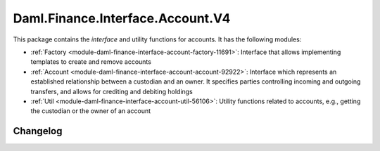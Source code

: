.. Copyright (c) 2023 Digital Asset (Switzerland) GmbH and/or its affiliates. All rights reserved.
.. SPDX-License-Identifier: Apache-2.0

Daml.Finance.Interface.Account.V4
#################################

This package contains the *interface* and utility functions for accounts. It has the following
modules:

- :ref:`Factory <module-daml-finance-interface-account-factory-11691>`:
  Interface that allows implementing templates to create and remove accounts
- :ref:`Account <module-daml-finance-interface-account-account-92922>`:
  Interface which represents an established relationship between a custodian and an owner. It
  specifies parties controlling incoming and outgoing transfers, and allows for crediting and
  debiting holdings
- :ref:`Util <module-daml-finance-interface-account-util-56106>`:
  Utility functions related to accounts, e.g., getting the custodian or the owner of an account

Changelog
*********

